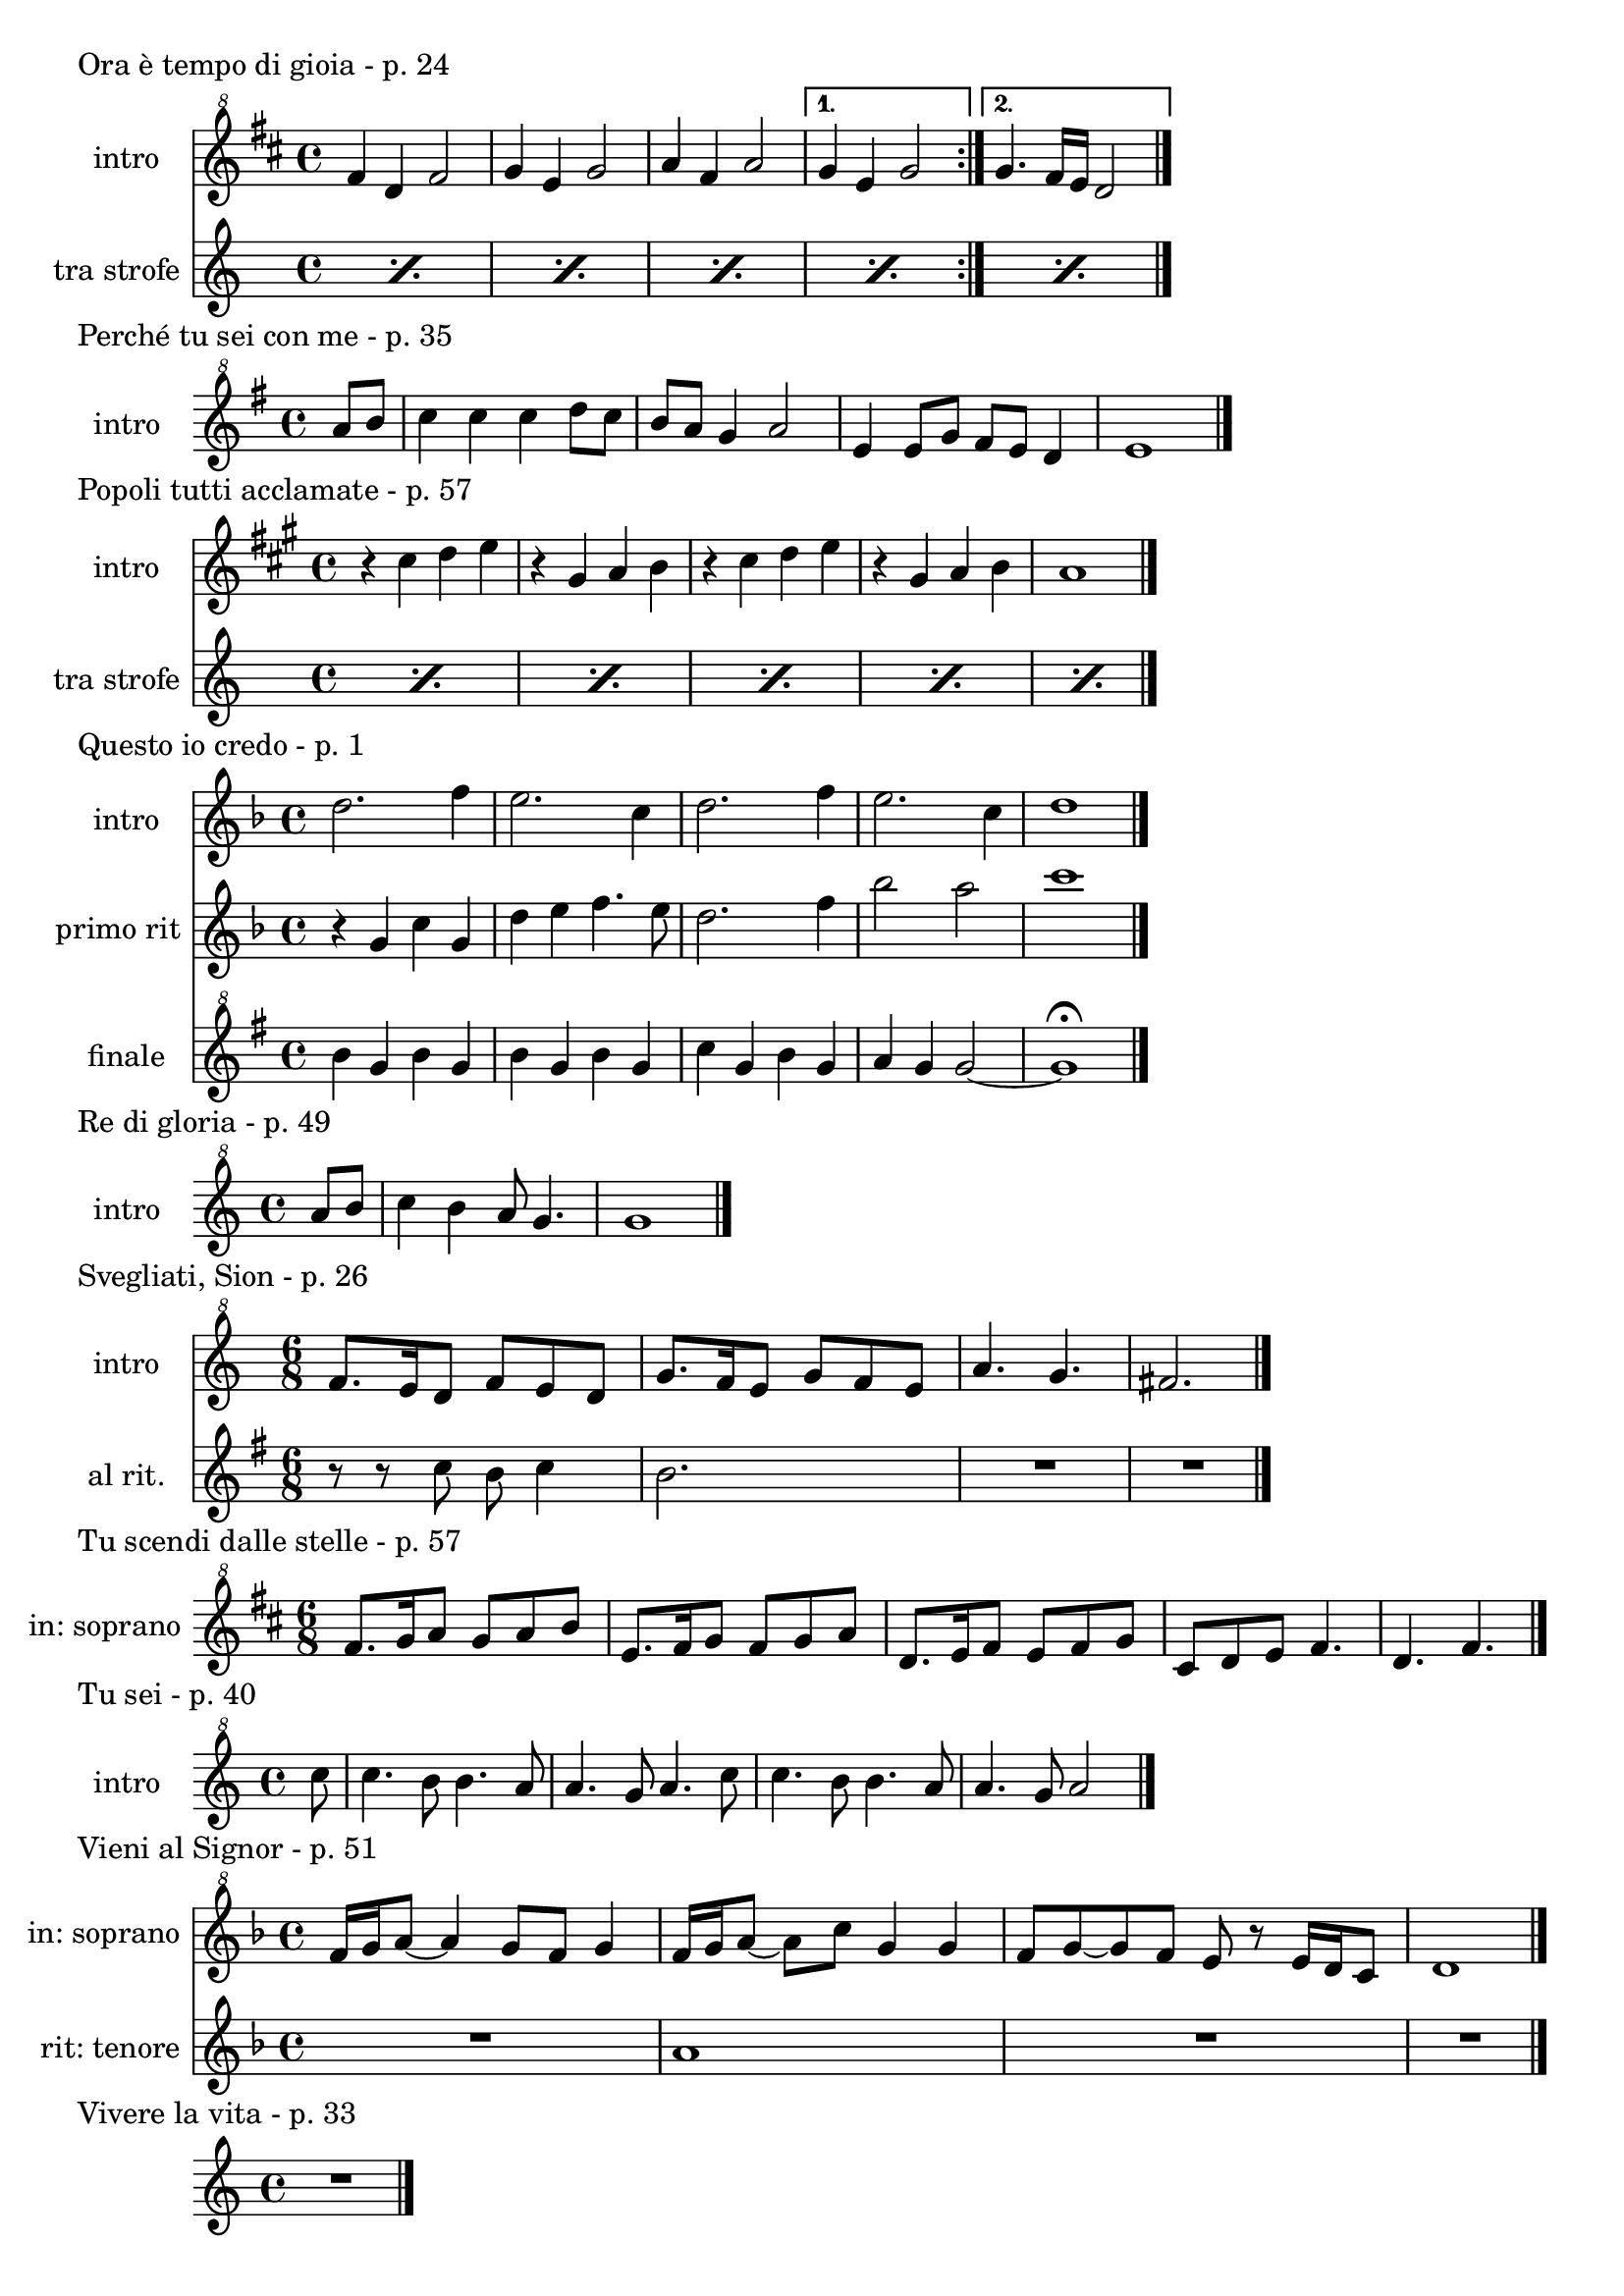 \version "2.22.1"

makePercent = #(define-music-function (note) (ly:music?)
  (make-music 'PercentEvent 'length (ly:music-length note)))


\book {
  \header{
    tagline = ##f
  }

  \score {
    \header {
      piece = "Ora è tempo di gioia - p. 24"
    }
    <<
      \new Staff {
        \set Staff.instrumentName = #"intro "
        \relative c'' {
          \clef "treble^8"
          \key d \major
          \time 4/4
          \repeat volta 2 {
            fis4 d fis2 | g4 e g2 |
            a4 fis a2 |
          }
          \alternative {
            { g4 e g2 | }
            { g4. fis16 e d2 \bar "|."}
          }
        }
      }
      \new Staff {
        \set Staff.instrumentName = #"tra strofe "
        \relative c'' {
          \repeat percent 5 { \makePercent s1 }
        }
      }
    >>
  }

  \score {
    \header {
      piece = "Perché tu sei con me - p. 35"
    }
    \new Staff {
      \set Staff.instrumentName = #"intro "
      \relative c''' {
        \clef "treble^8"
        \key g \major
        \time 4/4
        \partial 4 a8 b | c4 c c d8 c |
        b a g4 a2 | e4 e8 g fis e d4 |
        e1 \bar"|."
      }
    }
  }

  \score {
    \header {
      piece = "Popoli tutti acclamate - p. 57"
    }
    <<
      \new Staff {
        \set Staff.instrumentName = #"intro "
        \relative c'' {
          \clef treble
          \key a \major
          \time 4/4
          r4 cis d e | r gis, a b |
          r cis d e | r gis, a b |
          a1 \bar "|."
        }
      }
      \new Staff {
        \set Staff.instrumentName = #"tra strofe "
        \relative c {
          \repeat percent 5 { \makePercent s1 }
        }
      }
    >>
  }

  \score {
    \header {
      piece = "Questo io credo - p. 1"
    }
    <<
      \new Staff {
        \set Staff.instrumentName = #"intro "
        \relative c'' {
          \clef treble
          \key f \major
          \time 4/4
          d2. f4 | e2. c4 |
          d2. f4 | e2. c4 |
          d1 \bar"|."
        }
      }
      \new Staff {
        \set Staff.instrumentName = #"primo rit "
        \relative c'' {
          \clef treble
          \key f \major
          r4 g c g | d' e f4. e8 |
          d2. f4 | bes2 a |
          c1 |
        }
      }
      \new Staff {
        \set Staff.instrumentName = #"finale "
        \relative c''' {
          \clef "treble^8"
          \key g \major
          b4 g b g | b g b g |
          c g b g | a g g2~ |
          g1 \fermata
        }
      }
    >>
  }

  \score {
    \header {
    piece = "Re di gloria - p. 49"
    }
    \new Staff {
      \set Staff.instrumentName = #"intro "
      \relative c''' {
        \clef "treble^8"
        \key c \major
        \time 4/4
        \partial 4 a8 b |
        c4 b a8 g4. | g1 \bar "|."
      }
    }
  }

  \score {
    \header {
      piece = "Svegliati, Sion - p. 26"
    }
    <<
      \new Staff {
        \set Staff.instrumentName = #"intro "
        \relative c'' {
          \clef "treble^8"
          \key c \major
          \time 6/8
          f8. e16 d8 f e d | g8. f16 e8 g f e |
          a4. g | fis2. \bar"|."
        }
      }
      \new Staff {
        \set Staff.instrumentName = #"al rit. "
        \relative c'' {
          \clef treble
          \key g \major
          r8 r c b c4 | b2. | R2. | R |
        }
      }
    >>
  }

  \score {
    \header {
      piece = "Tu scendi dalle stelle - p. 57"
    }
    \new Staff {
      \set Staff.instrumentName = #"in: soprano "
      \relative c'' {
        \clef "treble^8"
        \key d \major
        \time 6/8
        fis8. g16 a8 g a b |
        e,8. fis16 g8 fis g a |
        d,8. e16 fis8 e fis g |
        cis, d e fis4. |
        d fis \bar "|."
      }
    }
  }

  \score {
    \header {
      piece = "Tu sei - p. 40"
    }
    \new Staff {
      \set Staff.instrumentName = #"intro "
      \relative c''' {
        \clef "treble^8"
        \key c \major
        \time 4/4
        \partial 8 c8 |
        c4. b8 b4. a8 | a4. g8 a4. c8 |
        c4. b8 b4. a8 | a4. g8 a2 \bar "|."
      }
    }
  }

  \score {
    \header {
      piece = "Vieni al Signor - p. 51"
    }
    <<
      \new Staff {
        \set Staff.instrumentName = #"in: soprano "
        \relative c'' {
          \clef "treble^8"
          \key f \major
          \time 4/4
          f16 g a8~ a4 g8 f g4 | f16 g a8~ a c g4 g |
          f8 g~ g f e r e16 d c8 | d1 \bar"|."
        }
      }
      \new Staff {
        \set Staff.instrumentName = #"rit: tenore "
        \relative c'' {
          \clef treble
          \key f \major
          R1 | a1 | R1 | R1
        }
      }
    >>
  }

  \score {
    \header {
      piece = "Vivere la vita - p. 33"
    }
    \new Staff
      \relative c {
      \clef treble
      \key c \major
      \time 4/4
      R1 \bar"|."
    }
  }
}